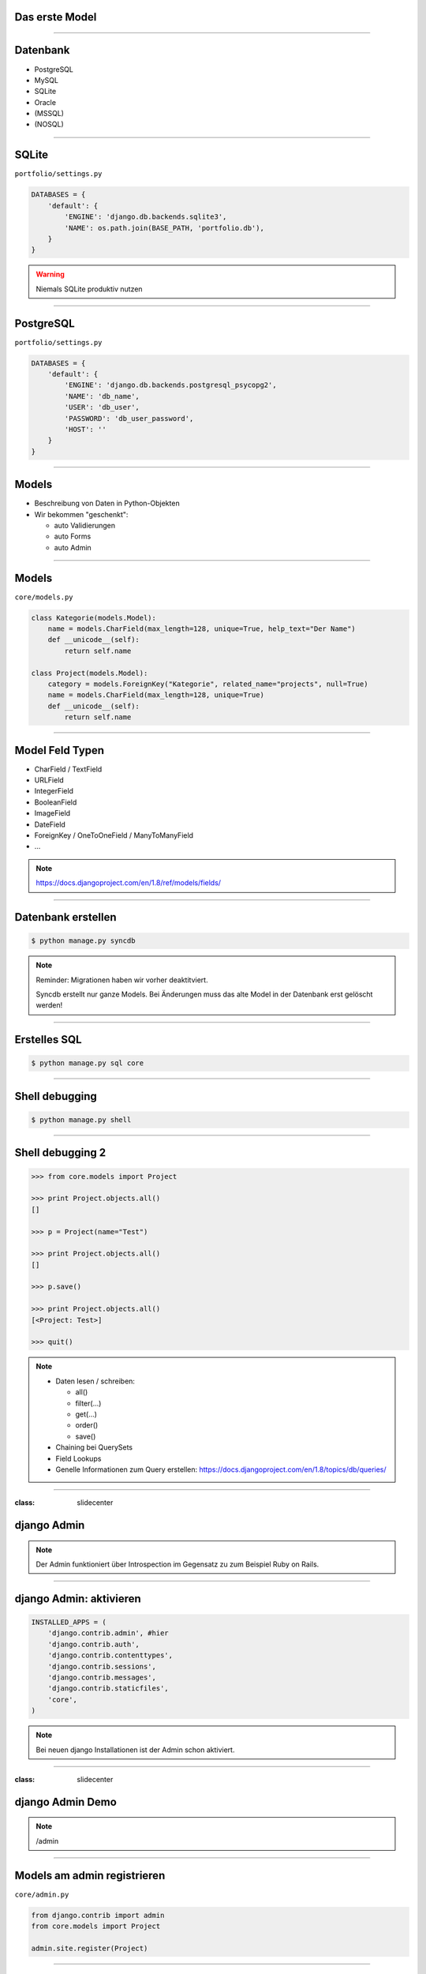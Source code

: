 Das erste Model
---------------

.. image:: ../_static/project_orm.png
    :width: 50%

----

Datenbank
-----------

* PostgreSQL
* MySQL
* SQLite
* Oracle
* (MSSQL)
* (NOSQL)


----

SQLite
------------

``portfolio/settings.py``

.. code-block:: python

   DATABASES = {
       'default': {
           'ENGINE': 'django.db.backends.sqlite3',
           'NAME': os.path.join(BASE_PATH, 'portfolio.db'),
       }
   }

.. warning::
   Niemals SQLite produktiv nutzen

----

PostgreSQL
-----------

``portfolio/settings.py``

.. code-block:: python

   DATABASES = {
       'default': {
           'ENGINE': 'django.db.backends.postgresql_psycopg2',
           'NAME': 'db_name',
           'USER': 'db_user',
           'PASSWORD': 'db_user_password',
           'HOST': ''
       }
   }


----

Models
-------

* Beschreibung von Daten in Python-Objekten
* Wir bekommen "geschenkt":

  * auto Validierungen
  * auto Forms
  * auto Admin


----


Models
-------

``core/models.py``

.. code-block:: python

  class Kategorie(models.Model):
      name = models.CharField(max_length=128, unique=True, help_text="Der Name")
      def __unicode__(self):
          return self.name

  class Project(models.Model):
      category = models.ForeignKey("Kategorie", related_name="projects", null=True)
      name = models.CharField(max_length=128, unique=True)
      def __unicode__(self):
          return self.name




----

Model Feld Typen
-----------------

* CharField / TextField
* URLField
* IntegerField
* BooleanField
* ImageField
* DateField
* ForeignKey / OneToOneField / ManyToManyField
* ...

.. note::
   https://docs.djangoproject.com/en/1.8/ref/models/fields/

----

Datenbank erstellen
--------------------

.. code-block:: console

   $ python manage.py syncdb

.. note::
   Reminder: Migrationen haben wir vorher deaktitviert.

   Syncdb erstellt nur ganze Models. Bei Änderungen muss das alte Model in der Datenbank erst gelöscht werden!

----

Erstelles SQL
--------------------------

.. code-block:: console

   $ python manage.py sql core


----

Shell debugging
----------------

.. code-block:: console

   $ python manage.py shell

----


Shell debugging 2
-------------------

.. code-block:: python

   >>> from core.models import Project

   >>> print Project.objects.all()
   []

   >>> p = Project(name="Test")

   >>> print Project.objects.all()
   []

   >>> p.save()

   >>> print Project.objects.all()
   [<Project: Test>]

   >>> quit()

.. note::
   * Daten lesen / schreiben:

     * all()
     * filter(...)
     * get(...)
     * order()
     * save()

   * Chaining bei QuerySets
   * Field Lookups
   * Genelle Informationen zum Query erstellen: https://docs.djangoproject.com/en/1.8/topics/db/queries/

----



:class: slidecenter

django Admin
----------------

.. note::
  Der Admin funktioniert über Introspection im Gegensatz zu zum Beispiel Ruby on Rails.

----


django Admin: aktivieren
------------------------

.. code-block:: python

   INSTALLED_APPS = (
       'django.contrib.admin', #hier
       'django.contrib.auth',
       'django.contrib.contenttypes',
       'django.contrib.sessions',
       'django.contrib.messages',
       'django.contrib.staticfiles',
       'core',
   )

.. note::
   Bei neuen django Installationen ist der Admin schon aktiviert.

----


:class: slidecenter

django Admin Demo
------------------

.. note::

    /admin


----


Models am admin registrieren
------------------------------


``core/admin.py``

.. code-block:: python

   from django.contrib import admin
   from core.models import Project

   admin.site.register(Project)

----



Populate-Skript
-----------------

``populate.py``

.. code-block:: python

   def populate():
       Project.objects.get_or_create(name="myProject")
       #....

       for p in Project.objects.all():
           print p

   if __name__ == '__main__':
       print "Starting Population script..."
       os.environ.setdefault('DJANGO_SETTINGS_MODULE',
           'portfolio.settings')
       import django
       django.setup()
       from core.models import Project
       populate()

----


Der Adminuser im Template
--------------------------

``core/templates/index.html``

.. code-block:: html

   {% if user.is_authenticated %}
      nice to see you
   {% else %}
      who are you
   {% endif %}

----


:class: slidecenter

Admin Showcase
--------------

Was so geht ...
